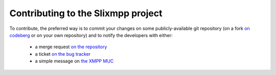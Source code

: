 Contributing to the Slixmpp project
===================================

To contribute, the preferred way is to commit your changes on some
publicly-available git repository (on a fork `on codeberg
<https://codeberg.org/poezio/slixmpp>`_ or on your own repository) and to
notify the developers with either:
 - a merge request `on the repository <https://codeberg.org/poezio/slixmpp/compare/master...master>`_
 - a ticket `on the bug tracker <https://codeberg.org/poezio/slixmpp/issues/new>`_
 - a simple message on `the XMPP MUC <xmpp:slixmpp@muc.poez.io?join>`_
